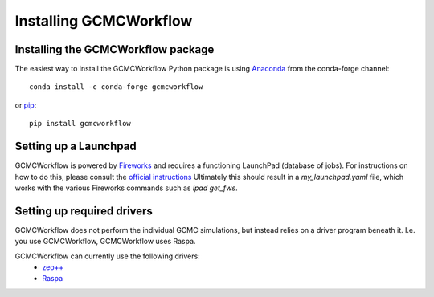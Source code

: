 Installing GCMCWorkflow
=======================

Installing the GCMCWorkflow package
"""""""""""""""""""""""""""""""""""

The easiest way to install the GCMCWorkflow Python package is using Anaconda_
from the conda-forge channel::

  conda install -c conda-forge gcmcworkflow
  
or pip_::

  pip install gcmcworkflow

.. _Anaconda: https://anaconda.org
.. _Pip: https://pypi.org


.. _launchpad_setup:

Setting up a Launchpad
""""""""""""""""""""""

GCMCWorkflow is powered by Fireworks_ and requires a functioning LaunchPad
(database of jobs).
For instructions on how to do this, please consult the `official instructions`_
Ultimately this should result in a `my_launchpad.yaml` file, which works with
the various Fireworks commands such as `lpad get_fws`.

.. _Fireworks: https://materialsproject.github.io/fireworks/
.. _official instructions: https://materialsproject.github.io/fireworks/installation.html


Setting up required drivers
"""""""""""""""""""""""""""

GCMCWorkflow does not perform the individual GCMC simulations, but instead
relies on a driver program beneath it.
I.e. you use GCMCWorkflow, GCMCWorkflow uses Raspa.

GCMCWorkflow can currently use the following drivers:
 - `zeo++`_
 - Raspa_

.. _`zeo++`: http://zeoplusplus.org
.. _Raspa: https://www.iraspa.org/RASPA/index.html
